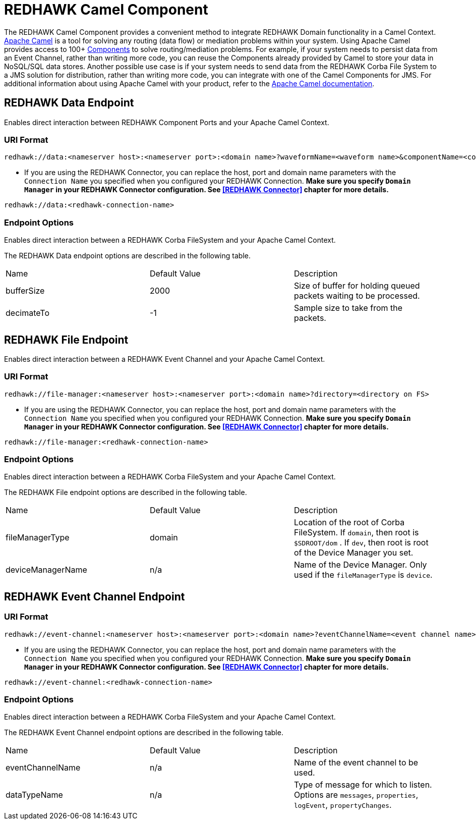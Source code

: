 = REDHAWK Camel Component

The REDHAWK Camel Component provides a convenient method to integrate REDHAWK Domain functionality in a Camel Context. http://camel.apache.org/[Apache Camel] is a tool for solving any routing (data flow) or mediation problems within your system. Using Apache Camel provides access to 100+ http://camel.apache.org/components.html[Components] to solve routing/mediation problems. For example, if your system needs to persist data from an Event Channel, rather than writing more code, you can reuse the Components already provided by Camel to store your data in NoSQL/SQL data stores. Another possible use case is if your system needs to send data from the REDHAWK Corba File System to a JMS solution for distribution, rather than writing more code, you can integrate with one of the Camel Components for JMS. For additional information about using Apache Camel with your product, refer to the http://camel.apache.org/documentation.html[Apache Camel documentation].

== REDHAWK Data Endpoint

Enables direct interaction between REDHAWK Component Ports and your Apache Camel Context.

=== URI Format

----
redhawk://data:<nameserver host>:<nameserver port>:<domain name>?waveformName=<waveform name>&componentName=<component name>&portName=<port name>&portType=<port type>
----

* If you are using the REDHAWK Connector, you can replace the host, port and domain name parameters with the `Connection Name` you specified when you configured your REDHAWK Connection. *Make sure you specify `Domain Manager` in your REDHAWK Connector configuration. See <<REDHAWK Connector>> chapter for more details.*

----
redhawk://data:<redhawk-connection-name>
----

=== Endpoint Options

Enables direct interaction between a REDHAWK Corba FileSystem and your Apache Camel Context.

The REDHAWK Data endpoint options are described in the following table.

|===

|Name | Default Value | Description

| bufferSize
| 2000
| Size of buffer for holding queued packets waiting to be processed.

| decimateTo
| -1
| Sample size to take from the packets.

|===

////
TODO: Come up with nice example route
=== Sample Route

////

== REDHAWK File Endpoint

Enables direct interaction between a REDHAWK Event Channel and your Apache Camel Context.

=== URI Format

----
redhawk://file-manager:<nameserver host>:<nameserver port>:<domain name>?directory=<directory on FS>
----

* If you are using the REDHAWK Connector, you can replace the host, port and domain name parameters with the `Connection Name` you specified when you configured your REDHAWK Connection. *Make sure you specify `Domain Manager` in your REDHAWK Connector configuration. See <<REDHAWK Connector>> chapter for more details.*

----
redhawk://file-manager:<redhawk-connection-name>
----

=== Endpoint Options

Enables direct interaction between a REDHAWK Corba FileSystem and your Apache Camel Context.

The REDHAWK File endpoint options are described in the following table.


|===

| Name | Default Value | Description

| fileManagerType
| domain
| Location of the root of Corba FileSystem. If `domain`, then root is `$SDROOT/dom` . If `dev`, then root is root of the Device Manager you set.

| deviceManagerName
| n/a
| Name of the Device Manager. Only used if the `fileManagerType` is `device`.

|===

////

=== Sample Route

TODO: Come up with nice example route
=== Sample Route

////

== REDHAWK Event Channel Endpoint

=== URI Format

----
redhawk://event-channel:<nameserver host>:<nameserver port>:<domain name>?eventChannelName=<event channel name>&dataTypeName=<type of message>
----

* If you are using the REDHAWK Connector, you can replace the host, port and domain name parameters with the `Connection Name` you specified when you configured your REDHAWK Connection. *Make sure you specify `Domain Manager` in your REDHAWK Connector configuration. See <<REDHAWK Connector>> chapter for more details.*

----
redhawk://event-channel:<redhawk-connection-name>
----

=== Endpoint Options

Enables direct interaction between a REDHAWK Corba FileSystem and your Apache Camel Context.

The REDHAWK Event Channel endpoint options are described in the following table.

|===

| Name | Default Value | Description

| eventChannelName
| n/a
| Name of the event channel to be used.

| dataTypeName
| n/a
| Type of message for which to listen. Options are `messages`, `properties`, `logEvent`, `propertyChanges`.

|===
